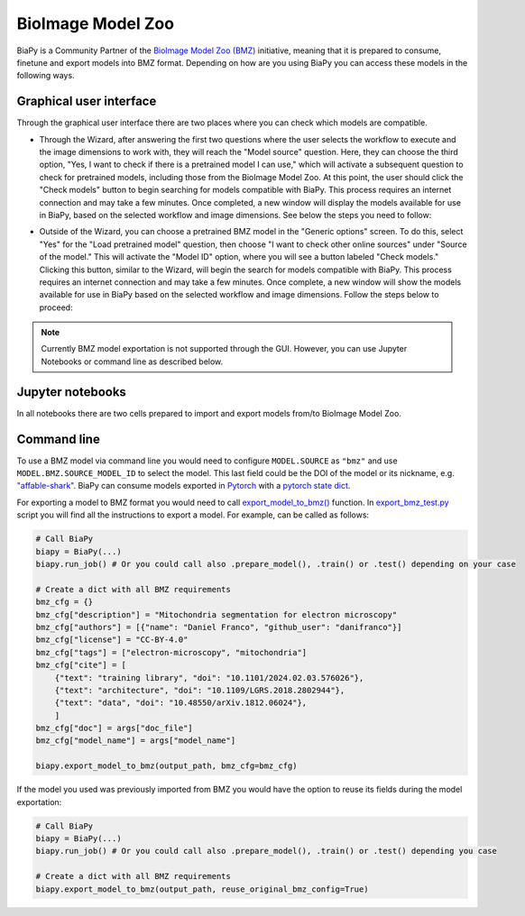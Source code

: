 BioImage Model Zoo
------------------

BiaPy is a Community Partner of the `BioImage Model Zoo (BMZ) <https://bioimage.io/#/>`__ initiative, meaning that it is prepared to consume, finetune and export models into BMZ format. Depending on how are you using BiaPy you can access these models in the following ways. 

Graphical user interface
~~~~~~~~~~~~~~~~~~~~~~~~

Through the graphical user interface there are two places where you can check which models are compatible. 

* Through the Wizard, after answering the first two questions where the user selects the workflow to execute and the image dimensions to work with, they will reach the "Model source" question. Here, they can choose the third option, "Yes, I want to check if there is a pretrained model I can use," which will activate a subsequent question to check for pretrained models, including those from the BioImage Model Zoo. At this point, the user should click the "Check models" button to begin searching for models compatible with BiaPy. This process requires an internet connection and may take a few minutes. Once completed, a new window will display the models available for use in BiaPy, based on the selected workflow and image dimensions. See below the steps you need to follow:

.. carousel::
    :show_controls:
    :data-bs-interval: false
    :show_indicators:
    :show_dark:

    .. image:: ../img/bmz/bmz_gui_step1.png

    .. image:: ../img/bmz/bmz_gui_step2.png

    .. image:: ../img/bmz/bmz_gui_step3.png

    .. image:: ../img/bmz/bmz_gui_step4.png

    .. image:: ../img/bmz/bmz_gui_step5.png

    .. image:: ../img/bmz/bmz_gui_step6.png

* Outside of the Wizard, you can choose a pretrained BMZ model in the "Generic options" screen. To do this, select "Yes" for the "Load pretrained model" question, then choose "I want to check other online sources" under "Source of the model." This will activate the "Model ID" option, where you will see a button labeled "Check models." Clicking this button, similar to the Wizard, will begin the search for models compatible with BiaPy. This process requires an internet connection and may take a few minutes. Once complete, a new window will show the models available for use in BiaPy based on the selected workflow and image dimensions. Follow the steps below to proceed:

.. carousel::
    :show_controls:
    :data-bs-interval: false
    :show_indicators:
    :show_dark:

    .. image:: ../img/bmz/bmz_gui_no_wizard_step1.png

    .. image:: ../img/bmz/bmz_gui_no_wizard_step2.png


.. note:: 
    Currently BMZ model exportation is not supported through the GUI. However, you can use Jupyter Notebooks or command line as described below. 

Jupyter notebooks 
~~~~~~~~~~~~~~~~~

In all notebooks there are two cells prepared to import and export models from/to BioImage Model Zoo.

.. carousel::
    :show_controls:
    :show_captions_below:
    :data-bs-interval: false
    :show_indicators:
    :show_dark:

    .. figure:: ../img/bmz/bmz_notebook_cell.png
        
        Import model from BioImage Model Zoo

    .. figure:: ../img/bmz/bmz_notebook_cell_export.png
        
        Export model to BioImage Model Zoo format


Command line
~~~~~~~~~~~~

To use a BMZ model via command line you would need to configure ``MODEL.SOURCE`` as ``"bmz"`` and use ``MODEL.BMZ.SOURCE_MODEL_ID`` to select the model. This last field could be the DOI of the model or its nickname, e.g. `"affable-shark" <https://bioimage.io/#/?id=10.5281%2Fzenodo.5764892>`__. BiaPy can consume models exported in `Pytorch <https://pytorch.org/>`__ with a `pytorch state dict <https://pytorch.org/tutorials/recipes/recipes/what_is_state_dict.html#:~:text=A%20state_dict%20is%20an%20integral,to%20PyTorch%20models%20and%20optimizers.>`__. 

For exporting a model to BMZ format you would need to call `export_model_to_bmz() <https://github.com/BiaPyX/BiaPy/blob/284ec3838766392c9a333ac9d27b55816a267bb9/biapy/_biapy.py#L219>`__ function. In `export_bmz_test.py <https://github.com/BiaPyX/BiaPy/blob/master/biapy/utils/scripts/export_bmz_test.py>`__ script you will find all the instructions to export a model. For example, can be called as follows:

.. code-block:: python

    # Call BiaPy 
    biapy = BiaPy(...)
    biapy.run_job() # Or you could call also .prepare_model(), .train() or .test() depending on your case

    # Create a dict with all BMZ requirements
    bmz_cfg = {}
    bmz_cfg["description"] = "Mitochondria segmentation for electron microscopy"
    bmz_cfg["authors"] = [{"name": "Daniel Franco", "github_user": "danifranco"}]
    bmz_cfg["license"] = "CC-BY-4.0"
    bmz_cfg["tags"] = ["electron-microscopy", "mitochondria"]
    bmz_cfg["cite"] = [
        {"text": "training library", "doi": "10.1101/2024.02.03.576026"},
        {"text": "architecture", "doi": "10.1109/LGRS.2018.2802944"},
        {"text": "data", "doi": "10.48550/arXiv.1812.06024"},
        ]
    bmz_cfg["doc"] = args["doc_file"]
    bmz_cfg["model_name"] = args["model_name"]

    biapy.export_model_to_bmz(output_path, bmz_cfg=bmz_cfg)

If the model you used was previously imported from BMZ you would have the option to reuse its fields during the model exportation:

.. code-block:: python

    # Call BiaPy 
    biapy = BiaPy(...)
    biapy.run_job() # Or you could call also .prepare_model(), .train() or .test() depending you case

    # Create a dict with all BMZ requirements
    biapy.export_model_to_bmz(output_path, reuse_original_bmz_config=True)